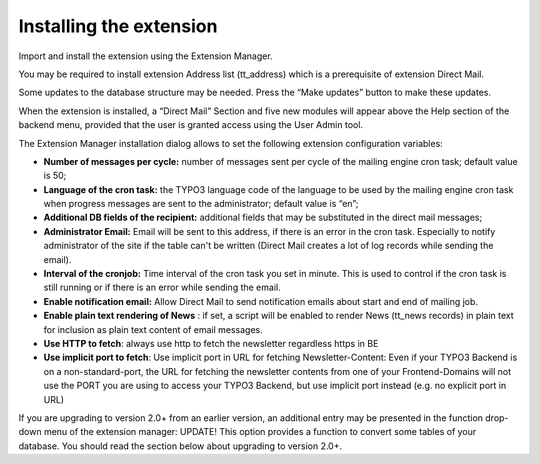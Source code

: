 ﻿

.. ==================================================
.. FOR YOUR INFORMATION
.. --------------------------------------------------
.. -*- coding: utf-8 -*- with BOM.

.. ==================================================
.. DEFINE SOME TEXTROLES
.. --------------------------------------------------
.. role::   underline
.. role::   typoscript(code)
.. role::   ts(typoscript)
   :class:  typoscript
.. role::   php(code)


Installing the extension
------------------------

Import and install the extension using the Extension Manager.

You may be required to install extension Address list (tt\_address)
which is a prerequisite of extension Direct Mail.

Some updates to the database structure may be needed. Press the “Make
updates” button to make these updates.

When the extension is installed, a “Direct Mail” Section and five new
modules will appear above the Help section of the backend menu,
provided that the user is granted access using the User Admin tool.

The Extension Manager installation dialog allows to set the following
extension configuration variables:

- **Number of messages per cycle:** number of messages sent per cycle of
  the mailing engine cron task; default value is 50;

- **Language of the cron task:** the TYPO3 language code of the language
  to be used by the mailing engine cron task when progress messages are
  sent to the administrator; default value is “en”;

- **Additional DB fields of the recipient:** additional fields that may
  be substituted in the direct mail messages;

- **Administrator Email:** Email will be sent to this address, if there
  is an error in the cron task. Especially to notify administrator of
  the site if the table can't be written (Direct Mail creates a lot of
  log records while sending the email).

- **Interval of the cronjob:** Time interval of the cron task you set in
  minute. This is used to control if the cron task is still running or
  if there is an error while sending the email.

- **Enable notification email:** Allow Direct Mail to send notification
  emails about start and end of mailing job.

- **Enable plain text rendering of News** : if set, a script will be
  enabled to render News (tt\_news records) in plain text for inclusion
  as plain text content of email messages.


- **Use HTTP to fetch**: always use http to fetch the newsletter regardless https in BE

- **Use implicit port to fetch**: Use implicit port in URL for fetching Newsletter-Content: Even if your TYPO3 Backend is on a non-standard-port, the URL for fetching the newsletter contents from one of your Frontend-Domains will not use the PORT you are using to access your TYPO3 Backend, but use implicit port instead (e.g. no explicit port in URL)

If you are upgrading to version 2.0+ from an earlier version, an
additional entry may be presented in the function drop-down menu of
the extension manager: UPDATE! This option provides a function to
convert some tables of your database. You should read the section
below about upgrading to version 2.0+.



